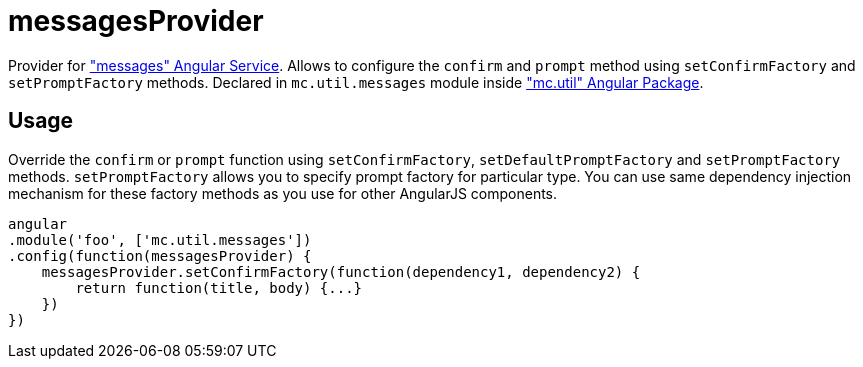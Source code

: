 = messagesProvider

Provider for <<_messages, "messages" Angular Service>>. Allows to configure the `confirm` and `prompt` method
using `setConfirmFactory` and `setPromptFactory` methods.
Declared in `mc.util.messages` module inside <<_mc_util, "mc.util" Angular Package>>.

== Usage

Override the `confirm` or `prompt` function using `setConfirmFactory`, `setDefaultPromptFactory` and `setPromptFactory` methods.
`setPromptFactory` allows you to specify prompt factory for particular type.
You can use same dependency injection mechanism for these factory methods as you use for other AngularJS components.

[source,javascript]
----
angular
.module('foo', ['mc.util.messages'])
.config(function(messagesProvider) {
    messagesProvider.setConfirmFactory(function(dependency1, dependency2) {
        return function(title, body) {...}
    })
})
----
